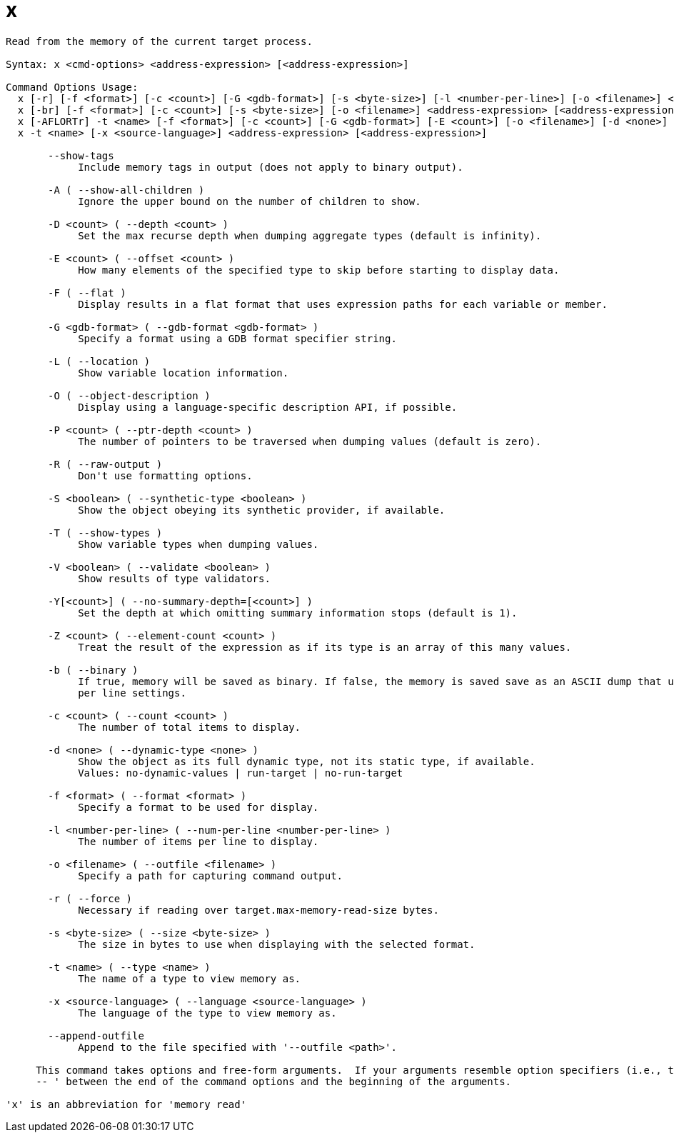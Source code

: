 = x

----
Read from the memory of the current target process.

Syntax: x <cmd-options> <address-expression> [<address-expression>]

Command Options Usage:
  x [-r] [-f <format>] [-c <count>] [-G <gdb-format>] [-s <byte-size>] [-l <number-per-line>] [-o <filename>] <address-expression> [<address-expression>]
  x [-br] [-f <format>] [-c <count>] [-s <byte-size>] [-o <filename>] <address-expression> [<address-expression>]
  x [-AFLORTr] -t <name> [-f <format>] [-c <count>] [-G <gdb-format>] [-E <count>] [-o <filename>] [-d <none>] [-S <boolean>] [-D <count>] [-P <count>] [-Y[<count>]] [-V <boolean>] [-Z <count>] <address-expression> [<address-expression>]
  x -t <name> [-x <source-language>] <address-expression> [<address-expression>]

       --show-tags
            Include memory tags in output (does not apply to binary output).

       -A ( --show-all-children )
            Ignore the upper bound on the number of children to show.

       -D <count> ( --depth <count> )
            Set the max recurse depth when dumping aggregate types (default is infinity).

       -E <count> ( --offset <count> )
            How many elements of the specified type to skip before starting to display data.

       -F ( --flat )
            Display results in a flat format that uses expression paths for each variable or member.

       -G <gdb-format> ( --gdb-format <gdb-format> )
            Specify a format using a GDB format specifier string.

       -L ( --location )
            Show variable location information.

       -O ( --object-description )
            Display using a language-specific description API, if possible.

       -P <count> ( --ptr-depth <count> )
            The number of pointers to be traversed when dumping values (default is zero).

       -R ( --raw-output )
            Don't use formatting options.

       -S <boolean> ( --synthetic-type <boolean> )
            Show the object obeying its synthetic provider, if available.

       -T ( --show-types )
            Show variable types when dumping values.

       -V <boolean> ( --validate <boolean> )
            Show results of type validators.

       -Y[<count>] ( --no-summary-depth=[<count>] )
            Set the depth at which omitting summary information stops (default is 1).

       -Z <count> ( --element-count <count> )
            Treat the result of the expression as if its type is an array of this many values.

       -b ( --binary )
            If true, memory will be saved as binary. If false, the memory is saved save as an ASCII dump that uses the format, size, count and number
            per line settings.

       -c <count> ( --count <count> )
            The number of total items to display.

       -d <none> ( --dynamic-type <none> )
            Show the object as its full dynamic type, not its static type, if available.
            Values: no-dynamic-values | run-target | no-run-target

       -f <format> ( --format <format> )
            Specify a format to be used for display.

       -l <number-per-line> ( --num-per-line <number-per-line> )
            The number of items per line to display.

       -o <filename> ( --outfile <filename> )
            Specify a path for capturing command output.

       -r ( --force )
            Necessary if reading over target.max-memory-read-size bytes.

       -s <byte-size> ( --size <byte-size> )
            The size in bytes to use when displaying with the selected format.

       -t <name> ( --type <name> )
            The name of a type to view memory as.

       -x <source-language> ( --language <source-language> )
            The language of the type to view memory as.

       --append-outfile
            Append to the file specified with '--outfile <path>'.
     
     This command takes options and free-form arguments.  If your arguments resemble option specifiers (i.e., they start with a - or --), you must use '
     -- ' between the end of the command options and the beginning of the arguments.

'x' is an abbreviation for 'memory read'
----